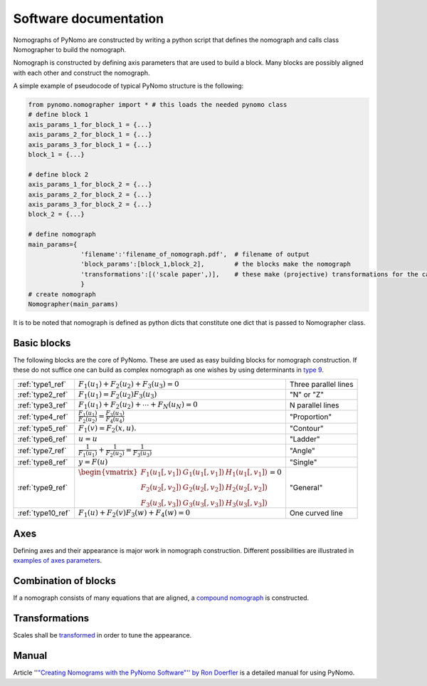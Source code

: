 Software documentation
======================
Nomographs of PyNomo are
constructed by writing a python script that defines the nomograph and
calls class Nomographer to build the nomograph.

Nomograph is constructed by defining axis parameters that are used to
build a block. Many blocks are possibly aligned with each other and
construct the nomograph.

A simple example of pseudocode of typical PyNomo structure is the
following:

.. code:: python

    from pynomo.nomographer import * # this loads the needed pynomo class
    # define block 1
    axis_params_1_for_block_1 = {...}
    axis_params_2_for_block_1 = {...}
    axis_params_3_for_block_1 = {...}
    block_1 = {...}

    # define block 2
    axis_params_1_for_block_2 = {...}
    axis_params_2_for_block_2 = {...}
    axis_params_3_for_block_2 = {...}
    block_2 = {...}

    # define nomograph
    main_params={
                  'filename':'filename_of_nomograph.pdf',  # filename of output
                  'block_params':[block_1,block_2],        # the blocks make the nomograph
                  'transformations':[('scale paper',)],    # these make (projective) transformations for the canves
                  }
    # create nomograph
    Nomographer(main_params)

It is to be noted that nomograph is defined as python dicts that
constitute one dict that is passed to Nomographer class.

Basic blocks
------------

The following blocks are the core of PyNomo. These are used as easy
building blocks for nomograph construction. If these do not suffice one
can build as complex nomograph as one wishes by using determinants in
`type 9 <type 9>`__.

========================== ======================================================================= =========================
 :ref:`type1_ref`          :math:`F_1(u_1)+F_2(u_2)+F_3(u_3)=0 \,`                                 Three parallel lines
 :ref:`type2_ref`          :math:`F_1(u_1)=F_2(u_2) F_3(u_3) \,`                                   "N" or "Z"
 :ref:`type3_ref`          :math:`F_1(u_1)+F_2(u_2)+\cdots+F_N(u_N)=0`                              N parallel lines
 :ref:`type4_ref`          :math:`\frac{F_1(u_1)}{F_2(u_2)}=\frac{F_3(u_3)}{F_4(u_4)}`             "Proportion"
 :ref:`type5_ref`          :math:`F_1(v) = F_2(x,u). \,`                                           "Contour"
 :ref:`type6_ref`          :math:`u=u \,`                                                          "Ladder"
 :ref:`type7_ref`          :math:`\frac{1}{F_1(u_1)}+\frac{1}{F_2(u_2)}=\frac{1}{F_3(u_3)} \,`     "Angle"
 :ref:`type8_ref`          :math:`y = {F(u)} \,`                                                   "Single"
 :ref:`type9_ref`          :math:`\begin{vmatrix}F_1(u_1[,v_1])& G_1(u_1[,v_1]) & H_1(u_1[,v_1])\\ "General"
                           F_2(u_2[,v_2])& G_2(u_2[,v_2]) & H_2(u_2[,v_2]) \\
                           F_3(u_3[,v_3])& G_3(u_3[,v_3]) & H_3(u_3[,v_3]) \end{vmatrix} = 0`
 :ref:`type10_ref`          :math:`F_1(u)+F_2(v)F_3(w)+F_4(w)=0 \,`                                 One curved line
========================== ======================================================================= =========================





Axes
----

Defining axes and their appearance is major work in nomograph
construction. Different possibilities are illustrated in `examples of
axes parameters <examples of axes parameters>`__.

Combination of blocks
---------------------

If a nomograph consists of many equations that are aligned, a `compound
nomograph <compound nomograph>`__ is constructed.

Transformations
---------------

Scales shall be `transformed <transformations>`__ in order to tune the
appearance.

Manual
------

Article ''`"Creating Nomograms with the PyNomo Software"'' by Ron
Doerfler <http://www.myreckonings.com/pynomo/CreatingNomogramsWithPynomo.pdf/>`__ is a detailed
manual for using PyNomo.
